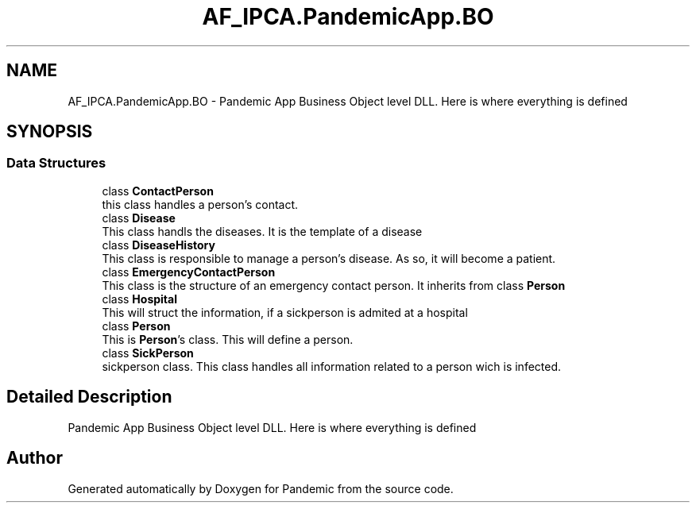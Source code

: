 .TH "AF_IPCA.PandemicApp.BO" 3 "Mon Jun 1 2020" "Version 1.0" "Pandemic" \" -*- nroff -*-
.ad l
.nh
.SH NAME
AF_IPCA.PandemicApp.BO \- Pandemic App Business Object level DLL\&. Here is where everything is defined  

.SH SYNOPSIS
.br
.PP
.SS "Data Structures"

.in +1c
.ti -1c
.RI "class \fBContactPerson\fP"
.br
.RI "this class handles a person's contact\&. "
.ti -1c
.RI "class \fBDisease\fP"
.br
.RI "This class handls the diseases\&. It is the template of a disease "
.ti -1c
.RI "class \fBDiseaseHistory\fP"
.br
.RI "This class is responsible to manage a person's disease\&. As so, it will become a patient\&. "
.ti -1c
.RI "class \fBEmergencyContactPerson\fP"
.br
.RI "This class is the structure of an emergency contact person\&. It inherits from class \fBPerson\fP "
.ti -1c
.RI "class \fBHospital\fP"
.br
.RI "This will struct the information, if a sickperson is admited at a hospital "
.ti -1c
.RI "class \fBPerson\fP"
.br
.RI "This is \fBPerson\fP's class\&. This will define a person\&. "
.ti -1c
.RI "class \fBSickPerson\fP"
.br
.RI "sickperson class\&. This class handles all information related to a person wich is infected\&. "
.in -1c
.SH "Detailed Description"
.PP 
Pandemic App Business Object level DLL\&. Here is where everything is defined 


.SH "Author"
.PP 
Generated automatically by Doxygen for Pandemic from the source code\&.
